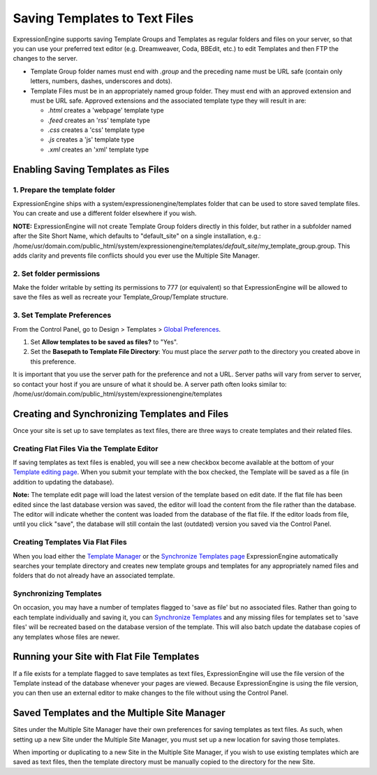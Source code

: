 Saving Templates to Text Files
==============================

ExpressionEngine supports saving Template Groups and Templates as
regular folders and files on your server, so that you can use your
preferred text editor (e.g. Dreamweaver, Coda, BBEdit, etc.) to edit
Templates and then FTP the changes to the server.

-  Template Group folder names must end with *.group* and the preceding
   name must be URL safe (contain only letters, numbers, dashes,
   underscores and dots).
-  Template Files must be in an appropriately named group folder. They
   must end with an approved extension and must be URL safe. Approved
   extensions and the associated template type they will result in are:

   -  *.html* creates a 'webpage' template type
   -  *.feed* creates an 'rss' template type
   -  *.css* creates a 'css' template type
   -  *.js* creates a 'js' template type
   -  *.xml* creates an 'xml' template type

Enabling Saving Templates as Files
----------------------------------

1. Prepare the template folder
~~~~~~~~~~~~~~~~~~~~~~~~~~~~~~

ExpressionEngine ships with a system/expressionengine/templates folder
that can be used to store saved template files. You can create and use a
different folder elsewhere if you wish.

**NOTE:** ExpressionEngine will not create Template Group folders
directly in this folder, but rather in a subfolder named after the Site
Short Name, which defaults to "default\_site" on a single installation,
e.g.:
/home/usr/domain.com/public\_html/system/expressionengine/templates/*default\_site*/my\_template\_group.group.
This adds clarity and prevents file conflicts should you ever use the
Multiple Site Manager.

2. Set folder permissions
~~~~~~~~~~~~~~~~~~~~~~~~~

Make the folder writable by setting its permissions to 777 (or
equivalent) so that ExpressionEngine will be allowed to save the files
as well as recreate your Template\_Group/Template structure.

3. Set Template Preferences
~~~~~~~~~~~~~~~~~~~~~~~~~~~

From the Control Panel, go to Design > Templates > `Global
Preferences <../cp/design/templates/global_template_preferences.html>`_.

#. Set **Allow templates to be saved as files?** to "Yes".
#. Set the **Basepath to Template File Directory**: You must place the
   *server path* to the directory you created above in this preference.

It is important that you use the server path for the preference and not
a URL. Server paths will vary from server to server, so contact your
host if you are unsure of what it should be. A server path often looks
similar to:
/home/usr/domain.com/public\_html/system/expressionengine/templates

Creating and Synchronizing Templates and Files
----------------------------------------------

Once your site is set up to save templates as text files, there are
three ways to create templates and their related files.

Creating Flat Files Via the Template Editor
~~~~~~~~~~~~~~~~~~~~~~~~~~~~~~~~~~~~~~~~~~~

If saving templates as text files is enabled, you will see a new
checkbox become available at the bottom of your `Template editing
page <../cp/design/templates/edit_template.html>`_. When you submit your
template with the box checked, the Template will be saved as a file (in
addition to updating the database).

**Note:** The template edit page will load the latest version of the
template based on edit date. If the flat file has been edited since the
last database version was saved, the editor will load the content from
the file rather than the database. The editor will indicate whether the
content was loaded from the database of the flat file. If the editor
loads from file, until you click "save", the database will still contain
the last (outdated) version you saved via the Control Panel.

Creating Templates Via Flat Files
~~~~~~~~~~~~~~~~~~~~~~~~~~~~~~~~~

When you load either the `Template
Manager <../cp/design/templates/templates.html>`_ or the `Synchronize
Templates page <../cp/design/templates/synchronize_templates.html>`_
ExpressionEngine automatically searches your template directory and
creates new template groups and templates for any appropriately named
files and folders that do not already have an associated template.

Synchronizing Templates
~~~~~~~~~~~~~~~~~~~~~~~

On occasion, you may have a number of templates flagged to 'save as
file' but no associated files. Rather than going to each template
individually and saving it, you can `Synchronize
Templates <../cp/design/templates/synchronize_templates.html>`_ and any
missing files for templates set to 'save files' will be recreated based
on the database version of the template. This will also batch update the
database copies of any templates whose files are newer.

Running your Site with Flat File Templates
------------------------------------------

If a file exists for a template flagged to save templates as text files,
ExpressionEngine will use the file version of the Template instead of
the database whenever your pages are viewed. Because ExpressionEngine is
using the file version, you can then use an external editor to make
changes to the file without using the Control Panel.

Saved Templates and the Multiple Site Manager
---------------------------------------------

Sites under the Multiple Site Manager have their own preferences for
saving templates as text files. As such, when setting up a new Site
under the Multiple Site Manager, you must set up a new location for
saving those templates.

When importing or duplicating to a new Site in the Multiple Site
Manager, if you wish to use existing templates which are saved as text
files, then the template directory must be manually copied to the
directory for the new Site.
